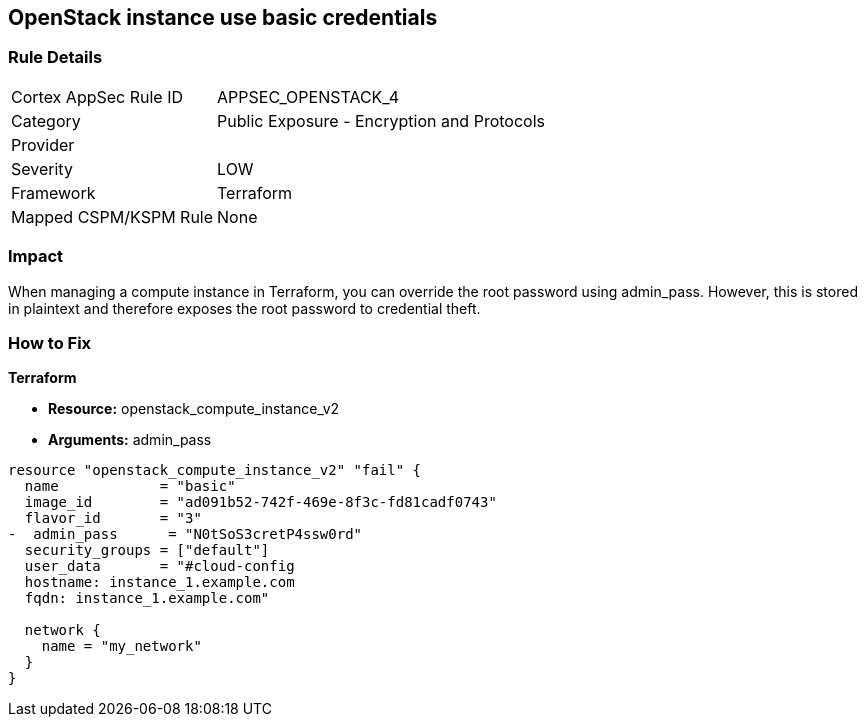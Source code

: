 == OpenStack instance use basic credentials


=== Rule Details

[cols="1,2"]
|===
|Cortex AppSec Rule ID |APPSEC_OPENSTACK_4
|Category |Public Exposure - Encryption and Protocols
|Provider |
|Severity |LOW
|Framework |Terraform
|Mapped CSPM/KSPM Rule |None
|===


=== Impact
When managing a compute instance in Terraform, you can override the root password using admin_pass.
However, this is stored in plaintext and therefore exposes the root password to credential theft.

=== How to Fix


*Terraform* 


* *Resource:* openstack_compute_instance_v2
* *Arguments:* admin_pass

[source,go]
----
resource "openstack_compute_instance_v2" "fail" {
  name            = "basic"
  image_id        = "ad091b52-742f-469e-8f3c-fd81cadf0743"
  flavor_id       = "3"
-  admin_pass      = "N0tSoS3cretP4ssw0rd"
  security_groups = ["default"]
  user_data       = "#cloud-config
  hostname: instance_1.example.com
  fqdn: instance_1.example.com"

  network {
    name = "my_network"
  }
}
----
